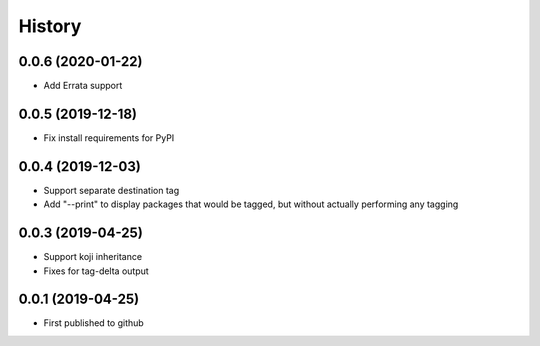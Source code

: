 =======
History
=======
0.0.6 (2020-01-22)
------------------
* Add Errata support

0.0.5 (2019-12-18)
------------------
* Fix install requirements for PyPI
  
0.0.4 (2019-12-03)
------------------
* Support separate destination tag
* Add "--print" to display packages that would be
  tagged, but without actually performing any tagging

0.0.3 (2019-04-25)
------------------
* Support koji inheritance
* Fixes for tag-delta output

0.0.1 (2019-04-25)
------------------
* First published to github
